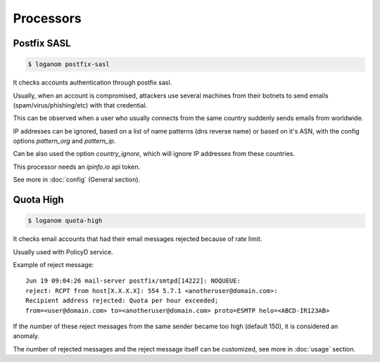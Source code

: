 Processors
==========


Postfix SASL
------------

.. code-block:: sh

    $ loganom postfix-sasl

It checks accounts authentication through postfix sasl.

Usually, when an account is compromised, attackers use several machines from
their botnets to send emails (spam/virus/phishing/etc) with that credential.

This can be observed when a user who usually connects from the same country
suddenly sends emails from worldwide.

IP addresses can be ignored, based on a list of name patterns (dns reverse
name) or based on it's ASN, with the config options *pattern_org* and
*pattern_ip*.

Can be also used the option *country_ignore*, which will ignore IP addresses
from these countries.

This processor needs an *ipinfo.io* api token.

See more in :doc:`config` (General section).


Quota High
----------

.. code-block:: sh

    $ loganom quota-high

It checks email accounts that had their email messages rejected because of rate
limit.

Usually used with PolicyD service.

Example of reject message:

::

    Jun 19 09:04:26 mail-server postfix/smtpd[14222]: NOQUEUE:
    reject: RCPT from host[X.X.X.X]: 554 5.7.1 <anotheruser@domain.com>:
    Recipient address rejected: Quota per hour exceeded;
    from=<user@domain.com> to=<anotheruser@domain.com> proto=ESMTP helo=<ABCD-IR123AB>

If the number of these reject messages from the same sender became too high
(default 150), it is considered an anomaly.

The number of rejected messages and the reject message itself can be
customized, see more in :doc:`usage` section.

